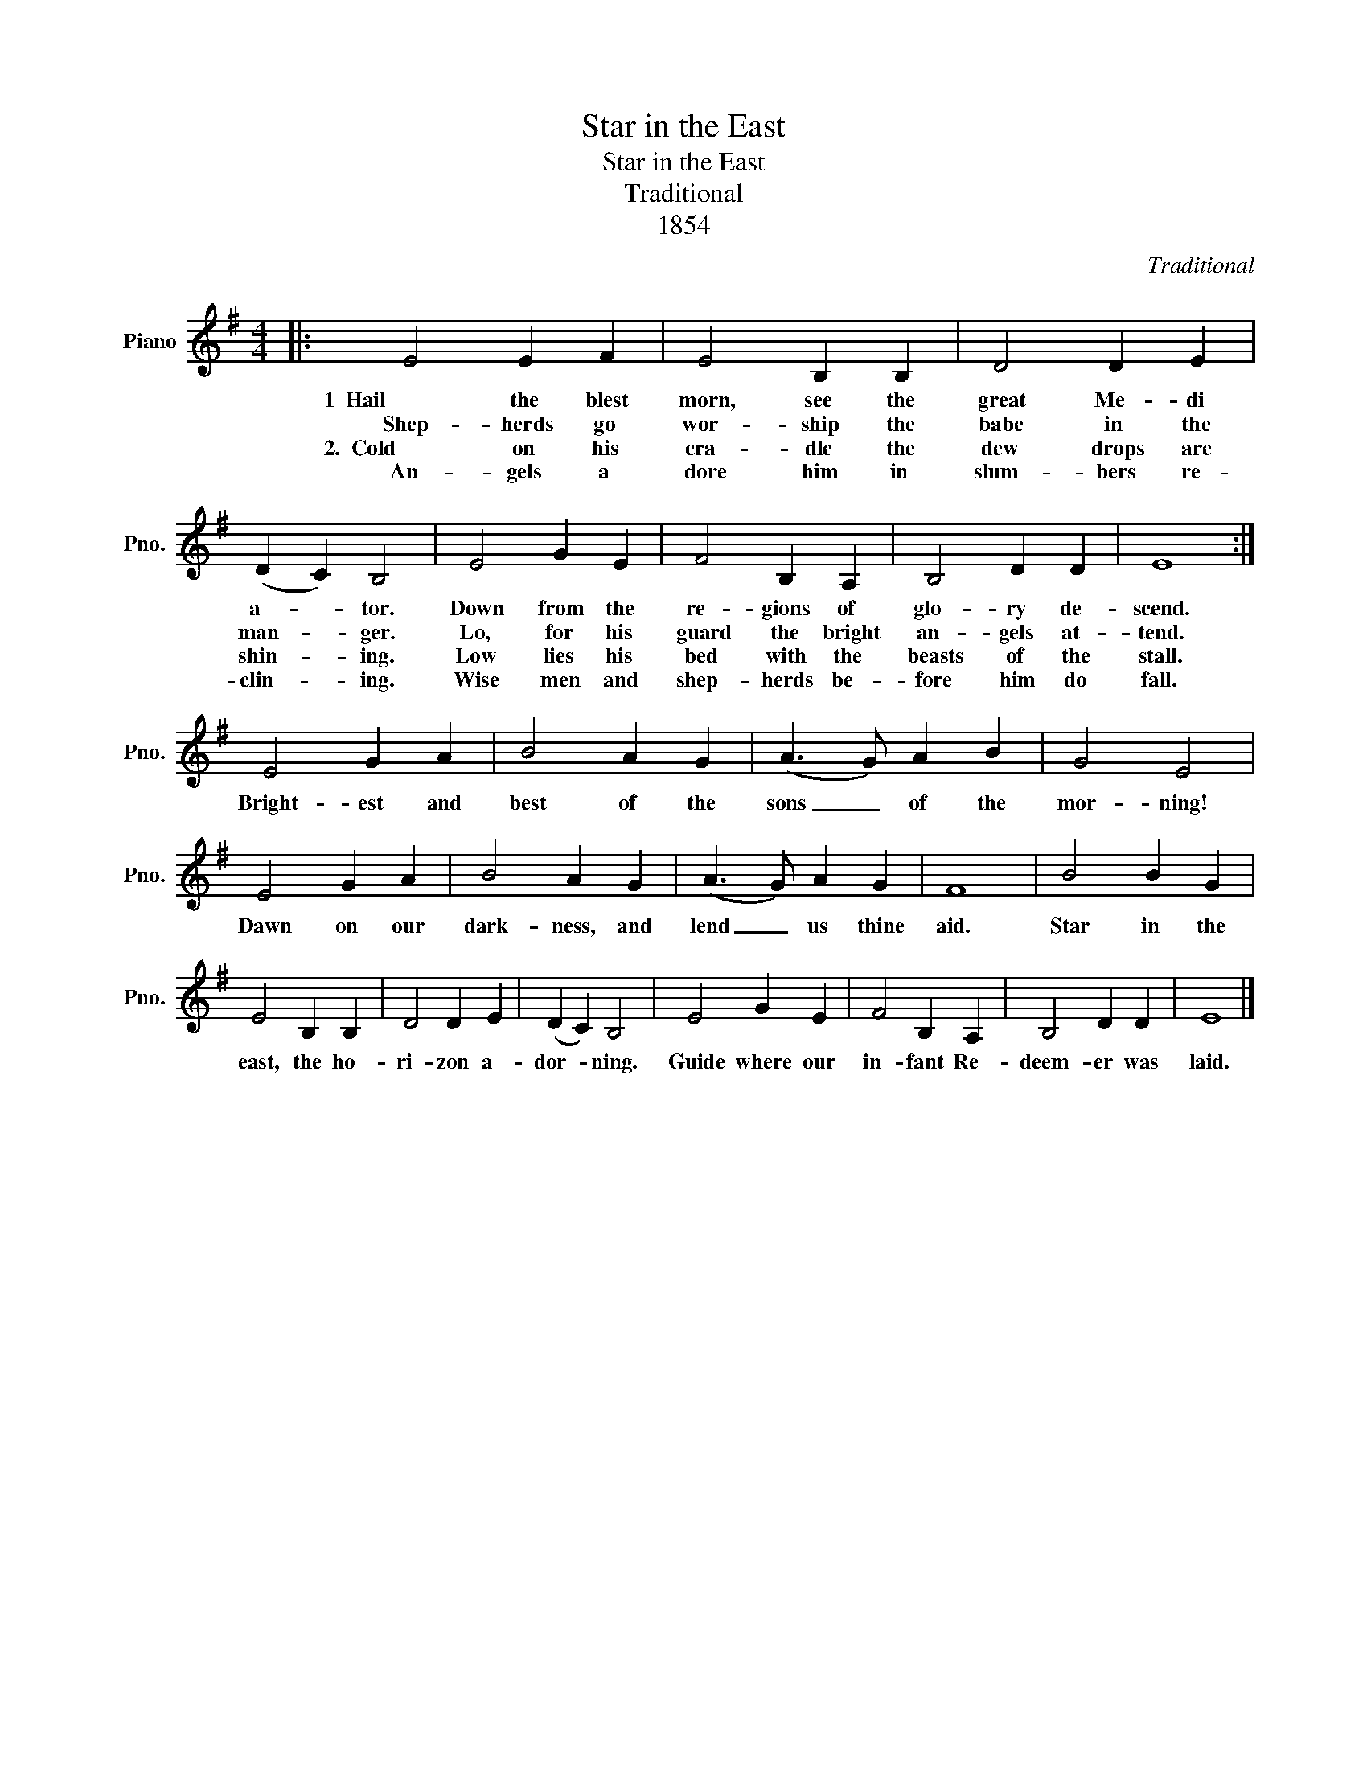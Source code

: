 X:1
T:Star in the East
T:Star in the East
T:Traditional 
T:1854
C:Traditional
Z:1854
L:1/8
M:4/4
K:G
V:1 treble nm="Piano" snm="Pno."
V:1
|: E4 E2 F2 | E4 B,2 B,2 | D4 D2 E2 | (D2 C2) B,4 | E4 G2 E2 | F4 B,2 A,2 | B,4 D2 D2 | E8 :| %8
w: 1  Hail the blest|morn, see the|great Me- di|a- * tor.|Down from the|re- gions of|glo- ry de-|scend.|
w: Shep- herds go|wor- ship the|babe in the|man- * ger.|Lo, for his|guard the bright|an- gels at-|tend.|
w: 2.  Cold on his|cra- dle the|dew drops are|shin- * ing.|Low lies his|bed with the|beasts of the|stall.|
w: An- gels a|dore him in|slum- bers re-|clin- * ing.|Wise men and|shep- herds be-|fore him do|fall.|
 E4 G2 A2 | B4 A2 G2 | (A3 G) A2 B2 | G4 E4 | E4 G2 A2 | B4 A2 G2 | (A3 G) A2 G2 | F8 | B4 B2 G2 | %17
w: Bright- est and|best of the|sons _ of the|mor- ning!|Dawn on our|dark- ness, and|lend _ us thine|aid.|Star in the|
w: |||||||||
w: |||||||||
w: |||||||||
 E4 B,2 B,2 | D4 D2 E2 | (D2 C2) B,4 | E4 G2 E2 | F4 B,2 A,2 | B,4 D2 D2 | E8 |] %24
w: east, the ho-|ri- zon a-|dor- * ning.|Guide where our|in- fant Re-|deem- er was|laid.|
w: |||||||
w: |||||||
w: |||||||

